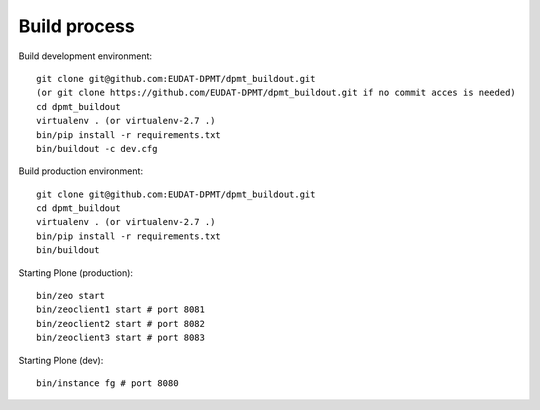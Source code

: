 Build process
=============

Build development environment::

    git clone git@github.com:EUDAT-DPMT/dpmt_buildout.git
    (or git clone https://github.com/EUDAT-DPMT/dpmt_buildout.git if no commit acces is needed)
    cd dpmt_buildout
    virtualenv . (or virtualenv-2.7 .)
    bin/pip install -r requirements.txt
    bin/buildout -c dev.cfg

Build production environment::

    git clone git@github.com:EUDAT-DPMT/dpmt_buildout.git
    cd dpmt_buildout
    virtualenv . (or virtualenv-2.7 .)
    bin/pip install -r requirements.txt
    bin/buildout 

Starting Plone (production)::

    bin/zeo start
    bin/zeoclient1 start # port 8081
    bin/zeoclient2 start # port 8082
    bin/zeoclient3 start # port 8083

Starting Plone (dev)::

    bin/instance fg # port 8080

